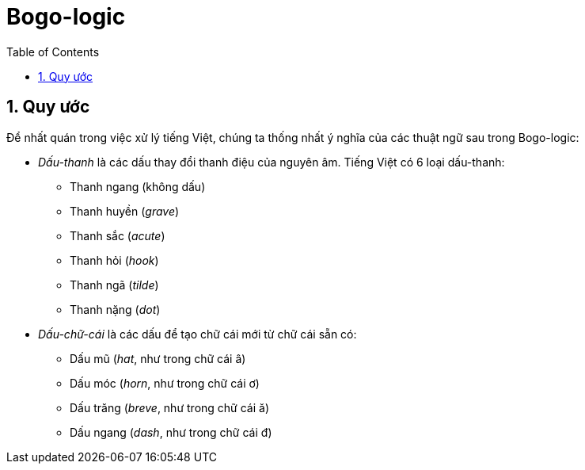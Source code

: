 = Bogo-logic
:toc: left
:toclevels: 4
:numbered:
:icons: font
:source-highlighter: pygments
:pygments-css: class
:imagesdirs: assets/images

== Quy ước

Để nhất quán trong việc xử lý tiếng Việt, chúng ta thống nhất ý nghĩa của các
thuật ngữ sau trong Bogo-logic:

* _Dấu-thanh_ là các dấu thay đổi thanh điệu của nguyên âm.  Tiếng Việt có 6
  loại dấu-thanh:

** Thanh ngang (không dấu)
** Thanh huyền (_grave_)
** Thanh sắc (_acute_)
** Thanh hỏi (_hook_)
** Thanh ngã (_tilde_)
** Thanh nặng (_dot_)

* _Dấu-chữ-cái_ là các dấu để tạo chữ cái mới từ chữ cái sẵn có:

** Dấu mũ (_hat_, như trong chữ cái +â+)
** Dấu móc (_horn_, như trong chữ cái +ơ+)
** Dấu trăng (_breve_, như trong chữ cái +ă+)
** Dấu ngang (_dash_, như trong chữ cái +đ+)

